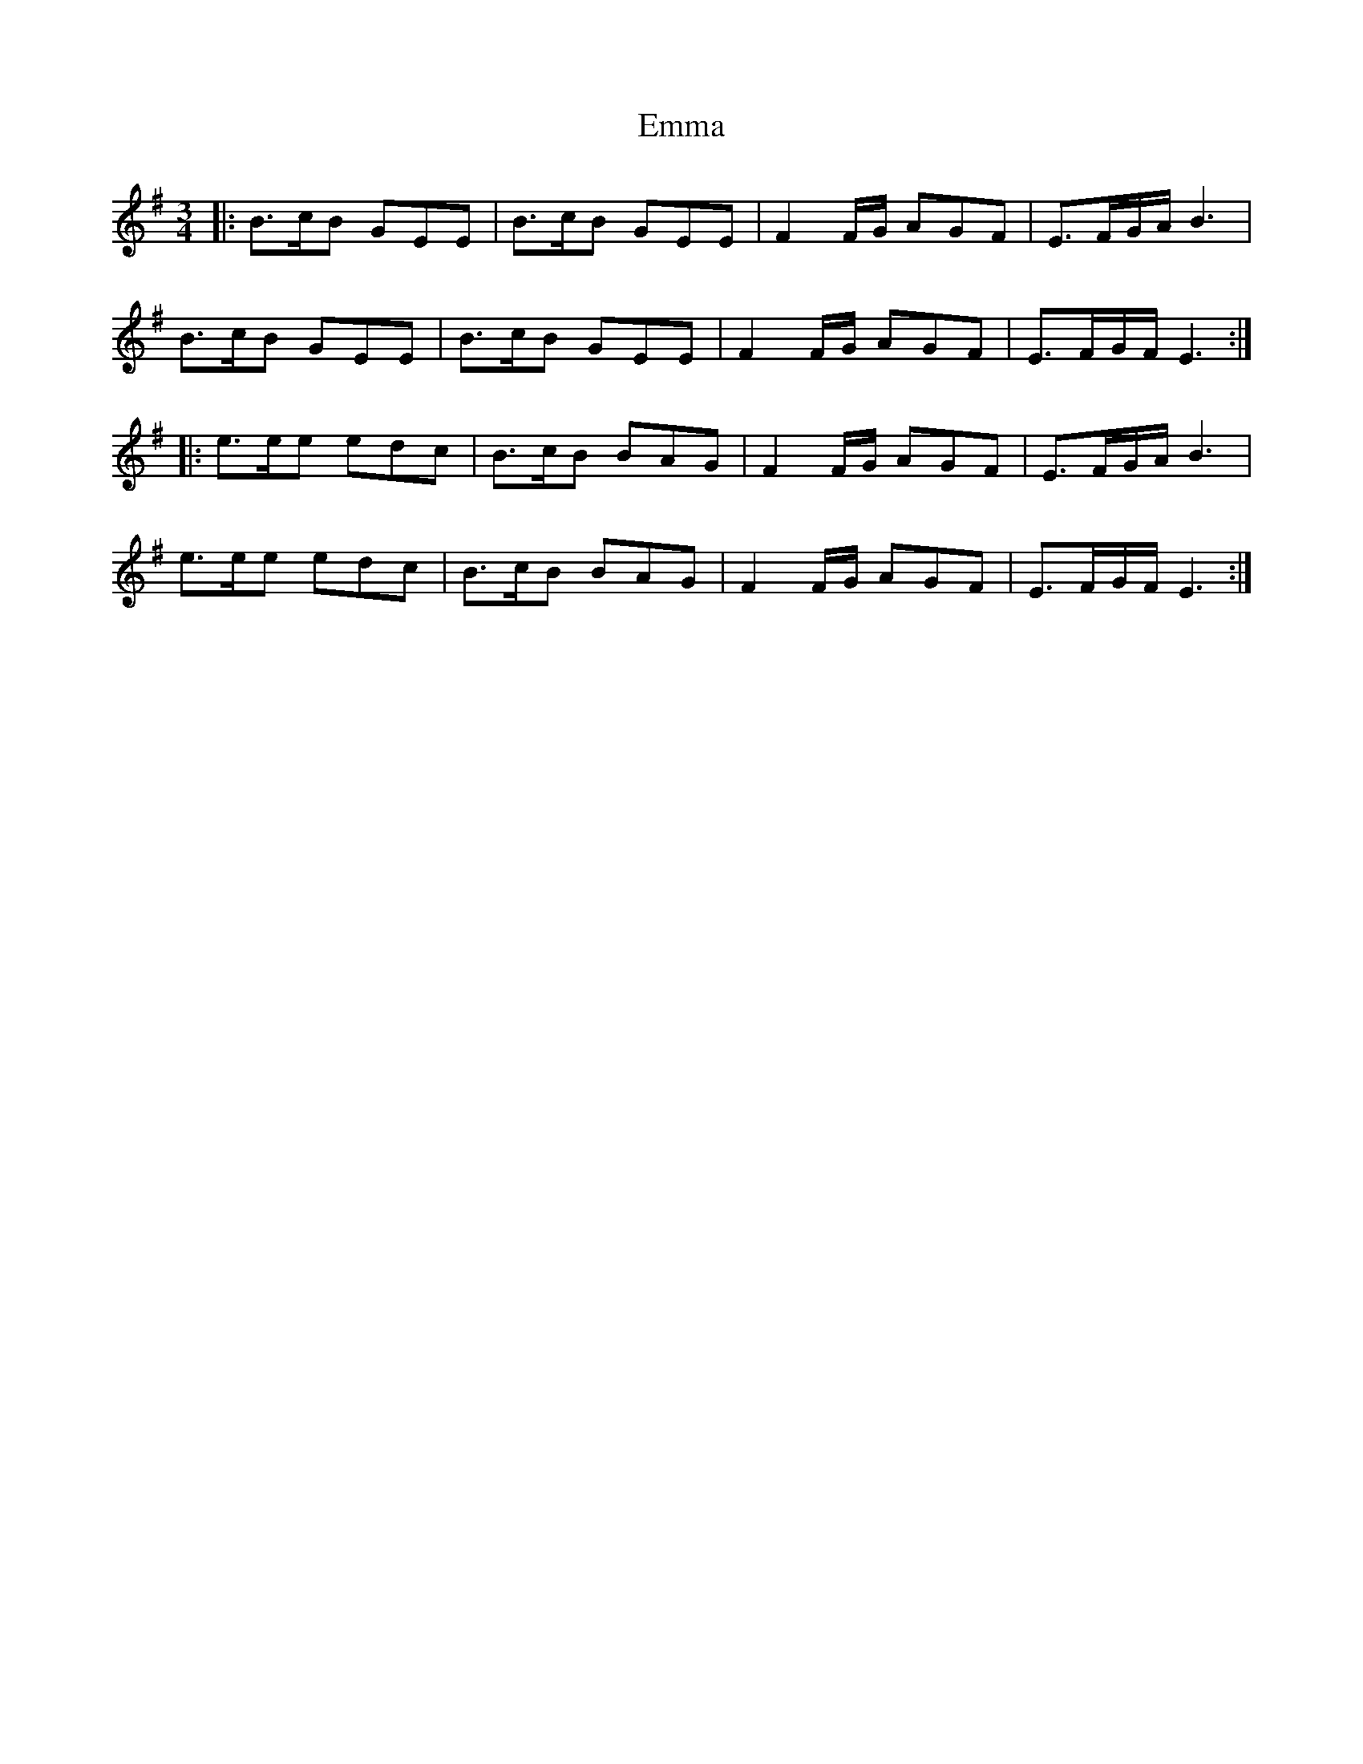 X: 11888
T: Emma
R: waltz
M: 3/4
K: Eminor
|:B>cB GEE|B>cB GEE|F2F/G/ AGF|E>FG/A/ B3|
B>cB GEE|B>cB GEE|F2F/G/ AGF|E>FG/F/ E3:|
|:e>ee edc|B>cB BAG|F2F/G/ AGF|E>FG/A/ B3|
e>ee edc|B>cB BAG|F2F/G/ AGF|E>FG/F/ E3:|

